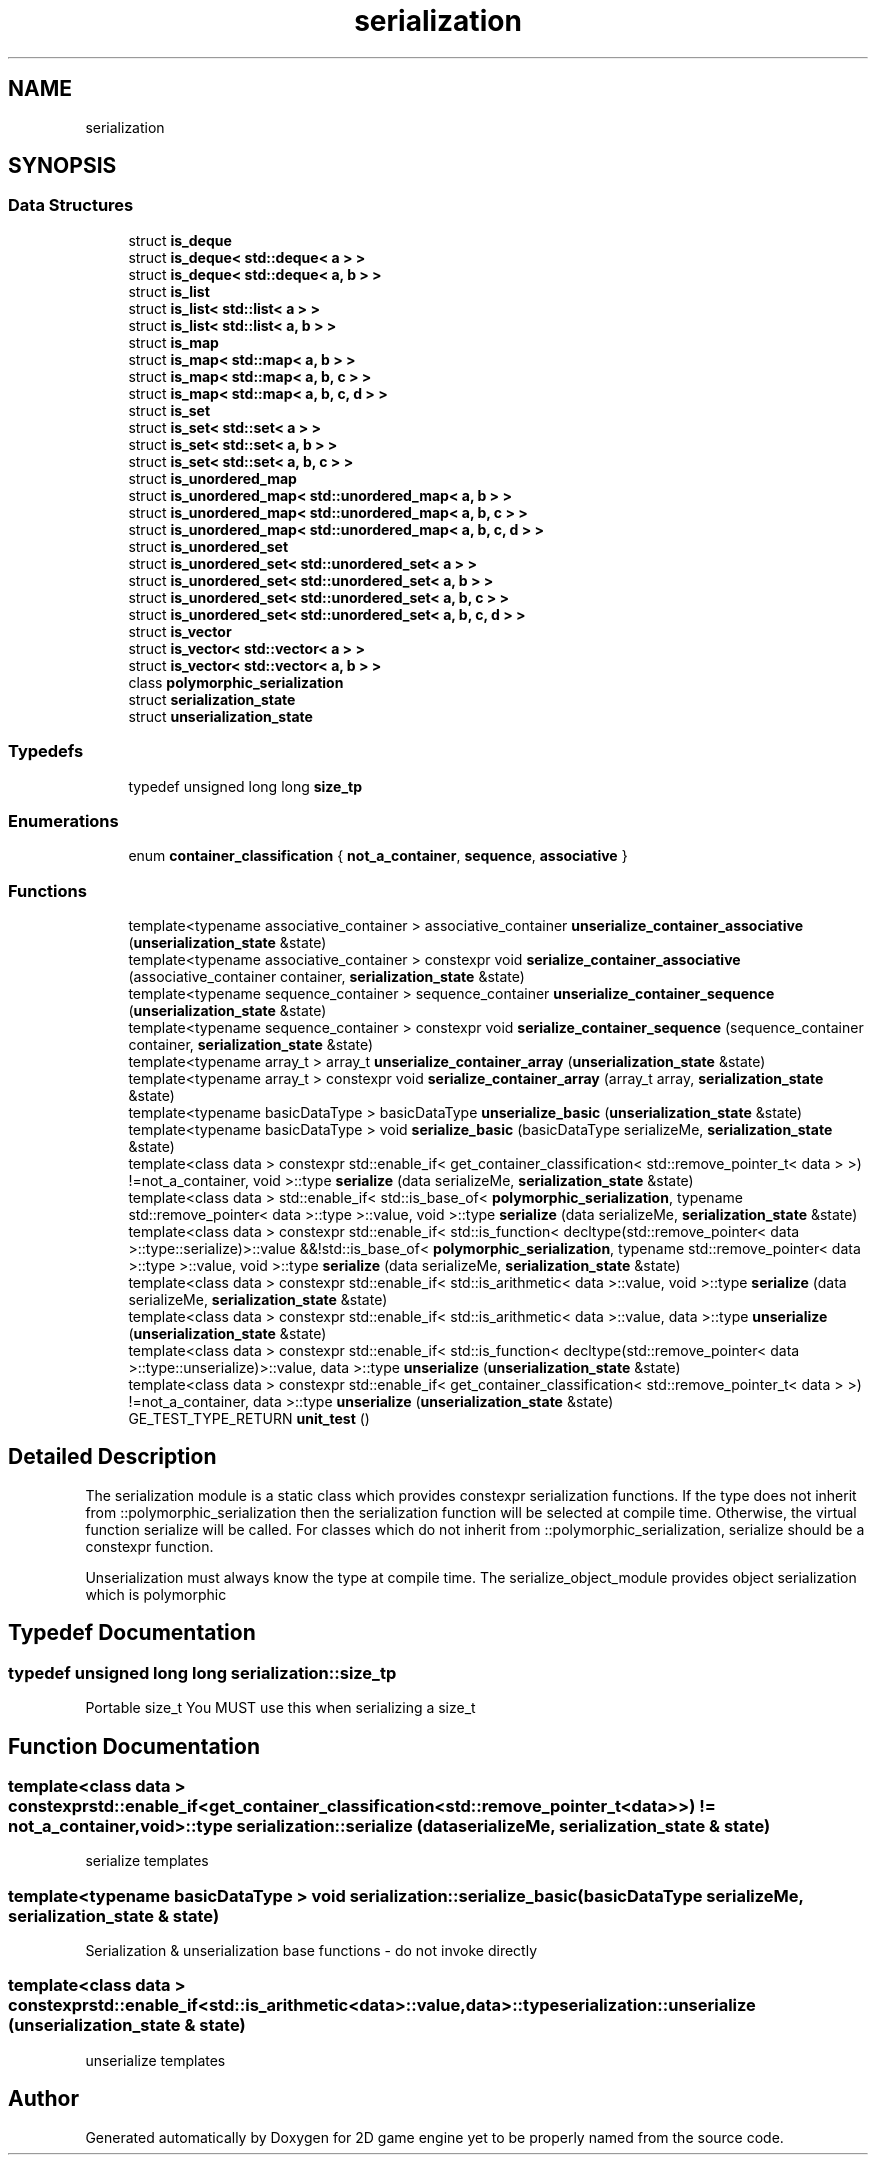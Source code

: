 .TH "serialization" 3 "Fri May 18 2018" "Version 0.1" "2D game engine yet to be properly named" \" -*- nroff -*-
.ad l
.nh
.SH NAME
serialization
.SH SYNOPSIS
.br
.PP
.SS "Data Structures"

.in +1c
.ti -1c
.RI "struct \fBis_deque\fP"
.br
.ti -1c
.RI "struct \fBis_deque< std::deque< a > >\fP"
.br
.ti -1c
.RI "struct \fBis_deque< std::deque< a, b > >\fP"
.br
.ti -1c
.RI "struct \fBis_list\fP"
.br
.ti -1c
.RI "struct \fBis_list< std::list< a > >\fP"
.br
.ti -1c
.RI "struct \fBis_list< std::list< a, b > >\fP"
.br
.ti -1c
.RI "struct \fBis_map\fP"
.br
.ti -1c
.RI "struct \fBis_map< std::map< a, b > >\fP"
.br
.ti -1c
.RI "struct \fBis_map< std::map< a, b, c > >\fP"
.br
.ti -1c
.RI "struct \fBis_map< std::map< a, b, c, d > >\fP"
.br
.ti -1c
.RI "struct \fBis_set\fP"
.br
.ti -1c
.RI "struct \fBis_set< std::set< a > >\fP"
.br
.ti -1c
.RI "struct \fBis_set< std::set< a, b > >\fP"
.br
.ti -1c
.RI "struct \fBis_set< std::set< a, b, c > >\fP"
.br
.ti -1c
.RI "struct \fBis_unordered_map\fP"
.br
.ti -1c
.RI "struct \fBis_unordered_map< std::unordered_map< a, b > >\fP"
.br
.ti -1c
.RI "struct \fBis_unordered_map< std::unordered_map< a, b, c > >\fP"
.br
.ti -1c
.RI "struct \fBis_unordered_map< std::unordered_map< a, b, c, d > >\fP"
.br
.ti -1c
.RI "struct \fBis_unordered_set\fP"
.br
.ti -1c
.RI "struct \fBis_unordered_set< std::unordered_set< a > >\fP"
.br
.ti -1c
.RI "struct \fBis_unordered_set< std::unordered_set< a, b > >\fP"
.br
.ti -1c
.RI "struct \fBis_unordered_set< std::unordered_set< a, b, c > >\fP"
.br
.ti -1c
.RI "struct \fBis_unordered_set< std::unordered_set< a, b, c, d > >\fP"
.br
.ti -1c
.RI "struct \fBis_vector\fP"
.br
.ti -1c
.RI "struct \fBis_vector< std::vector< a > >\fP"
.br
.ti -1c
.RI "struct \fBis_vector< std::vector< a, b > >\fP"
.br
.ti -1c
.RI "class \fBpolymorphic_serialization\fP"
.br
.ti -1c
.RI "struct \fBserialization_state\fP"
.br
.ti -1c
.RI "struct \fBunserialization_state\fP"
.br
.in -1c
.SS "Typedefs"

.in +1c
.ti -1c
.RI "typedef unsigned long long \fBsize_tp\fP"
.br
.in -1c
.SS "Enumerations"

.in +1c
.ti -1c
.RI "enum \fBcontainer_classification\fP { \fBnot_a_container\fP, \fBsequence\fP, \fBassociative\fP }"
.br
.in -1c
.SS "Functions"

.in +1c
.ti -1c
.RI "template<typename associative_container > associative_container \fBunserialize_container_associative\fP (\fBunserialization_state\fP &state)"
.br
.ti -1c
.RI "template<typename associative_container > constexpr void \fBserialize_container_associative\fP (associative_container container, \fBserialization_state\fP &state)"
.br
.ti -1c
.RI "template<typename sequence_container > sequence_container \fBunserialize_container_sequence\fP (\fBunserialization_state\fP &state)"
.br
.ti -1c
.RI "template<typename sequence_container > constexpr void \fBserialize_container_sequence\fP (sequence_container container, \fBserialization_state\fP &state)"
.br
.ti -1c
.RI "template<typename array_t > array_t \fBunserialize_container_array\fP (\fBunserialization_state\fP &state)"
.br
.ti -1c
.RI "template<typename array_t > constexpr void \fBserialize_container_array\fP (array_t array, \fBserialization_state\fP &state)"
.br
.ti -1c
.RI "template<typename basicDataType > basicDataType \fBunserialize_basic\fP (\fBunserialization_state\fP &state)"
.br
.ti -1c
.RI "template<typename basicDataType > void \fBserialize_basic\fP (basicDataType serializeMe, \fBserialization_state\fP &state)"
.br
.ti -1c
.RI "template<class data > constexpr std::enable_if< get_container_classification< std::remove_pointer_t< data > >) !=not_a_container, void >::type \fBserialize\fP (data serializeMe, \fBserialization_state\fP &state)"
.br
.ti -1c
.RI "template<class data > std::enable_if< std::is_base_of< \fBpolymorphic_serialization\fP, typename std::remove_pointer< data >::type >::value, void >::type \fBserialize\fP (data serializeMe, \fBserialization_state\fP &state)"
.br
.ti -1c
.RI "template<class data > constexpr std::enable_if< std::is_function< decltype(std::remove_pointer< data >::type::serialize)>::value &&!std::is_base_of< \fBpolymorphic_serialization\fP, typename std::remove_pointer< data >::type >::value, void >::type \fBserialize\fP (data serializeMe, \fBserialization_state\fP &state)"
.br
.ti -1c
.RI "template<class data > constexpr std::enable_if< std::is_arithmetic< data >::value, void >::type \fBserialize\fP (data serializeMe, \fBserialization_state\fP &state)"
.br
.ti -1c
.RI "template<class data > constexpr std::enable_if< std::is_arithmetic< data >::value, data >::type \fBunserialize\fP (\fBunserialization_state\fP &state)"
.br
.ti -1c
.RI "template<class data > constexpr std::enable_if< std::is_function< decltype(std::remove_pointer< data >::type::unserialize)>::value, data >::type \fBunserialize\fP (\fBunserialization_state\fP &state)"
.br
.ti -1c
.RI "template<class data > constexpr std::enable_if< get_container_classification< std::remove_pointer_t< data > >) !=not_a_container, data >::type \fBunserialize\fP (\fBunserialization_state\fP &state)"
.br
.ti -1c
.RI "GE_TEST_TYPE_RETURN \fBunit_test\fP ()"
.br
.in -1c
.SH "Detailed Description"
.PP 
The serialization module is a static class which provides constexpr serialization functions\&. If the type does not inherit from ::polymorphic_serialization then the serialization function will be selected at compile time\&. Otherwise, the virtual function serialize will be called\&. For classes which do not inherit from ::polymorphic_serialization, serialize should be a constexpr function\&.
.PP
Unserialization must always know the type at compile time\&. The serialize_object_module provides object serialization which is polymorphic 
.SH "Typedef Documentation"
.PP 
.SS "typedef unsigned long long \fBserialization::size_tp\fP"
Portable size_t You MUST use this when serializing a size_t 
.SH "Function Documentation"
.PP 
.SS "template<class data > constexpr std::enable_if<get_container_classification<std::remove_pointer_t<data> >) != not_a_container,void>::type serialization::serialize (data serializeMe, \fBserialization_state\fP & state)"
serialize templates 
.SS "template<typename basicDataType > void serialization::serialize_basic (basicDataType serializeMe, \fBserialization_state\fP & state)"
Serialization & unserialization base functions - do not invoke directly 
.SS "template<class data > constexpr std::enable_if<std::is_arithmetic<data>::value,data>::type serialization::unserialize (\fBunserialization_state\fP & state)"
unserialize templates 
.SH "Author"
.PP 
Generated automatically by Doxygen for 2D game engine yet to be properly named from the source code\&.
